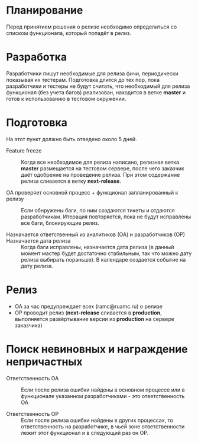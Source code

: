 * Планирование
  Перед принятием решения о релизе необходимо определиться со списком
  функционала, который попадёт в релиз.

* Разработка
  Разработчики пишут необходимые для релиза фичи, периодически показывая
  их тестерам. Подготовка длится до тех пор, пока разработчики и тестеры
  не будут считать, что необходимый для релиза функционал (без учета
  багов) реализован, находится в ветке *master* и готов к использованию
  в тестовом окружении.

* Подготовка
  На этот пункт должно быть отведено около 5 дней.

- Feature freeze ::
  Когда все необходимое для релиза написано, релизная ветка *master*
  размещается на тестовом сервере, после чего заказчик даёт одобрение на
  проведение релиза. При этом содержание релиза сливается в ветку *next-release*.

- ОА проверяет основной процесс + функционал запланированный к релизу ::
   Если обнружены баги, по ним создаются тикеты и отдаются
   разработчикам. Итерация повторяется, пока не будут исправлены все
   баги, блокирующие релиз.

- Назначается ответственный из аналитиков (ОА) и разработчиков (ОР) ::

- Назначается дата релиза ::
   Когда баги исправлены, назначается дата релиза (в данный момент мастер
   будет достаточно стабильным, так что можно дату релиза выбирать
   пораньше). В календаре создается событие на дату релиза.

* Релиз
- ОА за час предупреждает всех (ramc@ruamc.ru) о релизе
- ОР проводит релиз (*next-release* сливается в *production*, выполняется
  развёртывание версии из *production* на сервере заказчика)

* Поиск невиновных и награждение непричастных

- Ответственность ОА ::
  Если после релиза ошибки найдены в основном процессе или в
  функционале указанном разработчиками - это ответственность ОА

- Ответственность ОР ::
  Если после релиза ошибки найдены в других процессах, то
  ответственность на разработчике, в чьей зоне ответственности лежит
  этот функционал и в следующий раз он ОР.
